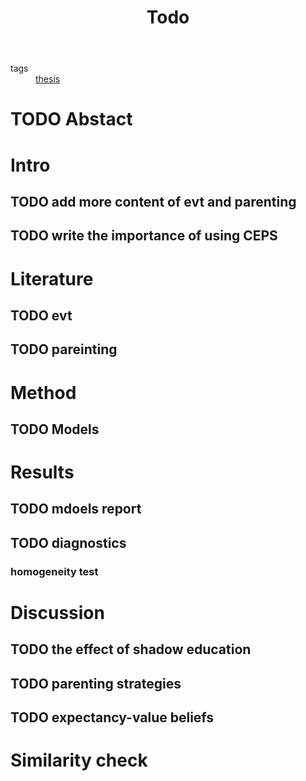 :PROPERTIES:
:ID:       7282f651-8ed8-40c4-8d67-807c86c8daa2
:END:
#+title: Todo
#+TODO: TODO In-Progress FEEDBACK | DONE
#+filetags: :thesis:

- tags :: [[id:aadc775c-9381-4e46-bbc7-eead5f23a16f][thesis]]

* TODO Abstact
  DEADLINE: <2021-05-29 Sat>

* Intro
  DEADLINE: <2021-05-29 Fri>
  
** TODO add more content of evt and parenting 
   SCHEDULED: <2021-05-28 Fri>

** TODO write the importance of using CEPS
   SCHEDULED: <2021-05-28 Fri>


* Literature
  DEADLINE: <2021-05-28 Fri>

** TODO evt

** TODO pareinting

* Method

** TODO Models
   DEADLINE: <2021-05-27 Thu>
   
* Results 
  DEADLINE: <2021-05-27 Thu>

** TODO mdoels report

** TODO diagnostics
*** homogeneity test 

* Discussion
  DEADLINE: <2021-05-29 Sat>

** TODO the effect of shadow education

** TODO parenting strategies

** TODO expectancy-value beliefs

* Similarity check
  DEADLINE: <2021-05-30 Sun>


